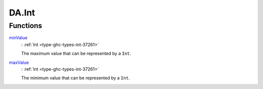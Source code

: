 .. Copyright (c) 2025 Digital Asset (Switzerland) GmbH and/or its affiliates. All rights reserved.
.. SPDX-License-Identifier: Apache-2.0

.. _module-da-int-90389:

DA.Int
======

Functions
---------

.. _function-da-int-minvalue-68340:

`minValue <function-da-int-minvalue-68340_>`_
  \: :ref:`Int <type-ghc-types-int-37261>`

  The maximum value that can be represented by a ``Int``\.

.. _function-da-int-maxvalue-42882:

`maxValue <function-da-int-maxvalue-42882_>`_
  \: :ref:`Int <type-ghc-types-int-37261>`

  The minimum value that can be represented by a ``Int``\.
